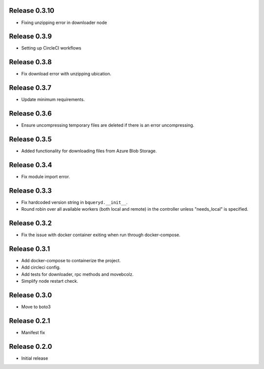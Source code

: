 Release 0.3.10
=======================
- Fixing unzipping error in downloader node

Release 0.3.9
=======================
- Setting up CircleCI workflows

Release 0.3.8
=======================
- Fix download error with unzipping ubication.

Release 0.3.7
=======================
- Update minimum requirements.

Release 0.3.6
=======================
- Ensure uncompressing temporary files are deleted if there is an error uncompressing.

Release 0.3.5
=======================
- Added functionality for downloading files from Azure Blob Storage.

Release 0.3.4
=======================
- Fix module import error.

Release 0.3.3
=======================
- Fix hardcoded version string in ``bqueryd.__init__``.
- Round robin over all available workers (both local and remote) in the controller unless "needs_local" is specified.

Release 0.3.2
=======================
- Fix the issue with docker container exiting when run through docker-compose.

Release 0.3.1
=======================
- Add docker-compose to containerize the project.
- Add circleci config.
- Add tests for downloader, rpc methods and movebcolz.
- Simplify node restart check.

Release  0.3.0
=======================
- Move to boto3

Release  0.2.1
=======================
- Manifest fix

Release  0.2.0
=======================
- Initial release

.. Local Variables:
.. mode: rst
.. coding: utf-8
.. fill-column: 72
.. End:
